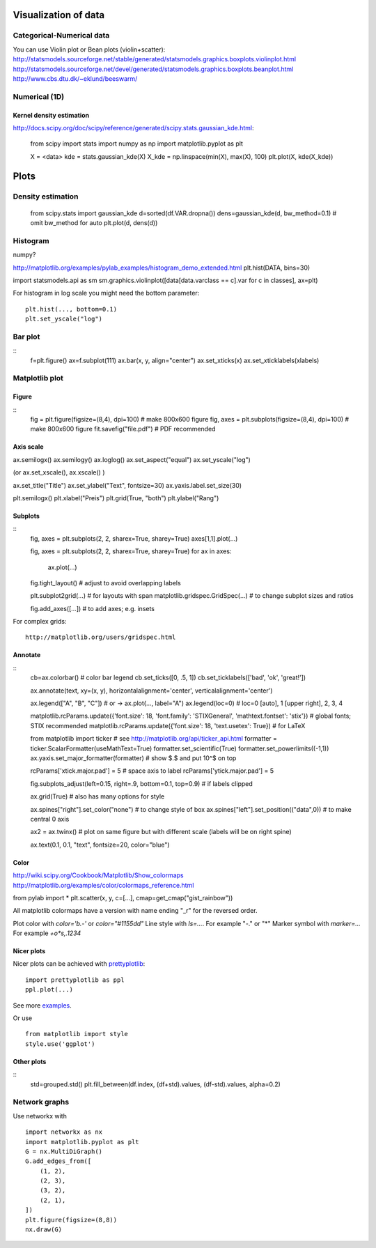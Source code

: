 Visualization of data
=====================

Categorical-Numerical data
--------------------------
You can use Violin plot or Bean plots (violin+scatter):
http://statsmodels.sourceforge.net/stable/generated/statsmodels.graphics.boxplots.violinplot.html
http://statsmodels.sourceforge.net/devel/generated/statsmodels.graphics.boxplots.beanplot.html
http://www.cbs.dtu.dk/~eklund/beeswarm/

Numerical (1D)
--------------
Kernel density estimation
.........................
http://docs.scipy.org/doc/scipy/reference/generated/scipy.stats.gaussian_kde.html:

    from scipy import stats
    import numpy as np
    import matplotlib.pyplot as plt
    
    X = <data>
    kde = stats.gaussian_kde(X)
    X_kde = np.linspace(min(X), max(X), 100)
    plt.plot(X, kde(X_kde))
    
Plots
=====

Density estimation
------------------

          from scipy.stats import gaussian_kde
          d=sorted(df.VAR.dropna())
          dens=gaussian_kde(d, bw_method=0.1) # omit bw_method for auto
          plt.plot(d, dens(d))
          
          
Histogram
---------
numpy?

http://matplotlib.org/examples/pylab_examples/histogram_demo_extended.html
plt.hist(DATA, bins=30)


import statsmodels.api as sm
sm.graphics.violinplot([data[data.varclass == c].var for c in classes], ax=plt)

For histogram in log scale you might need the bottom parameter::
    
    plt.hist(..., bottom=0.1)
    plt.set_yscale("log")
    
Bar plot
--------
::
    f=plt.figure()
    ax=f.subplot(111)
    ax.bar(x, y, align="center")
    ax.set_xticks(x)
    ax.set_xticklabels(xlabels)
          
Matplotlib plot
---------------
Figure
......
::
    fig = plt.figure(figsize=(8,4), dpi=100)   # make 800x600 figure
    fig, axes = plt.subplots(figsize=(8,4), dpi=100)   # make 800x600 figure
    fit.savefig("file.pdf")  # PDF recommended

Axis scale
..........
ax.semilogx()
ax.semilogy()
ax.loglog()
ax.set_aspect("equal")
ax.set_yscale("log")

(or ax.set_xscale(), ax.xscale() )

ax.set_title("Title")
ax.set_ylabel("Text", fontsize=30)
ax.yaxis.label.set_size(30)

plt.semilogx()
plt.xlabel("Preis")
plt.grid(True, "both")
plt.ylabel("Rang")

Subplots
........
::
    fig, axes = plt.subplots(2, 2, sharex=True, sharey=True)
    axes[1,1].plot(...)
    
    fig, axes = plt.subplots(2, 2, sharex=True, sharey=True)
    for ax in axes:
       ax.plot(...)
    fig.tight_layout()   # adjust to avoid overlapping labels
    
    plt.subplot2grid(...)  # for layouts with span
    matplotlib.gridspec.GridSpec(...)   # to change subplot sizes and ratios
    
    fig.add_axes([...])  # to add axes; e.g. insets
     



For complex grids::
    
    http://matplotlib.org/users/gridspec.html

Annotate
........
::
     cb=ax.colorbar() # color bar legend
     cb.set_ticks([0, .5, 1])
     cb.set_ticklabels(['bad', 'ok', 'great!'])
     
     ax.annotate(text, xy=(x, y), horizontalalignment='center', verticalalignment='center')
     
     ax.legend(["A", "B", "C"])    # or ->
     ax.plot(..., label="A")
     ax.legend(loc=0)              # loc=0 [auto], 1 [upper right], 2, 3, 4
     
     matplotlib.rcParams.update({'font.size': 18, 'font.family': 'STIXGeneral', 'mathtext.fontset': 'stix'})  # global fonts; STIX recommended
     matplotlib.rcParams.update({'font.size': 18, 'text.usetex': True})  # for LaTeX
     
     from matplotlib import ticker  # see http://matplotlib.org/api/ticker_api.html
     formatter = ticker.ScalarFormatter(useMathText=True)
     formatter.set_scientific(True) 
     formatter.set_powerlimits((-1,1)) 
     ax.yaxis.set_major_formatter(formatter)   # show $.$ and put 10^$ on top
     
     rcParams['xtick.major.pad'] = 5   # space axis to label
     rcParams['ytick.major.pad'] = 5
     
     fig.subplots_adjust(left=0.15, right=.9, bottom=0.1, top=0.9)  # if labels clipped
     
     ax.grid(True)   # also has many options for style
     
     ax.spines["right"].set_color("none")  # to change style of box
     ax.spines["left"].set_position(("data",0))   # to make central 0 axis
     
     ax2 = ax.twinx()   # plot on same figure but with different scale (labels will be on right spine)
     
     ax.text(0.1, 0.1, "text", fontsize=20, color="blue")


Color
.....

http://wiki.scipy.org/Cookbook/Matplotlib/Show_colormaps
http://matplotlib.org/examples/color/colormaps_reference.html

from pylab import *
plt.scatter(x, y, c=[...], cmap=get_cmap("gist_rainbow"))

All matplotlib colormaps have a version with name ending "_r" for the reversed order.

Plot color with `color='b.-'` or `color="#1155dd"`
Line style with `ls=...`. For example "-." or "*"
Marker symbol with `marker=...` For example `+o*s,.1234`

Nicer plots
...........
Nicer plots can be achieved with `prettyplotlib <http://olgabot.github.io/prettyplotlib/>`_:
::
    import prettyplotlib as ppl
    ppl.plot(...)
    
See more `examples <https://github.com/olgabot/prettyplotlib/wiki/Examples-with-code>`_.

Or use
::
    from matplotlib import style
    style.use('ggplot')
    
Other plots
...........
::
    std=grouped.std()
    plt.fill_between(df.index, (df+std).values, (df-std).values, alpha=0.2)

Network graphs
--------------
Use networkx with
::
    import networkx as nx
    import matplotlib.pyplot as plt 
    G = nx.MultiDiGraph()
    G.add_edges_from([
        (1, 2),
        (2, 3),
        (3, 2),
        (2, 1),
    ])
    plt.figure(figsize=(8,8))
    nx.draw(G)
